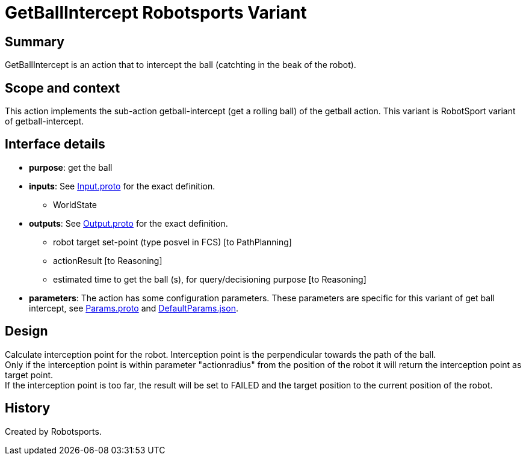 = GetBallIntercept Robotsports Variant

== Summary

GetBallIntercept is an action that to intercept the ball (catchting in the beak of the robot).

== Scope and context

This action implements the sub-action getball-intercept (get a rolling ball) of the getball action.
This variant is RobotSport variant of getball-intercept.

== Interface details

* **purpose**: get the ball
* **inputs**: See link:./interface/Input.proto[Input.proto] for the exact definition.
	** WorldState  

* **outputs**:  See link:./interface/Output.proto[Output.proto] for the exact definition.  
	** robot target set-point (type posvel in FCS) [to PathPlanning]
	** actionResult [to Reasoning]
	** estimated time to get the ball (s), for query/decisioning purpose [to Reasoning]

* *parameters*:  
The action has some configuration parameters. These parameters are specific for this variant of get ball intercept, 
see link:./interface/Params.proto[Params.proto] and 
link:./interface/DefaultParams.json[DefaultParams.json].

== Design

Calculate interception point for the robot. Interception point is the perpendicular towards the path of the ball. +
Only if the interception point is within parameter "actionradius" from the position of the robot it will return the interception point as target point. +
If the interception point is too far, the result will be set to FAILED and the target position to the current position of the robot.

== History

Created by Robotsports. 
 